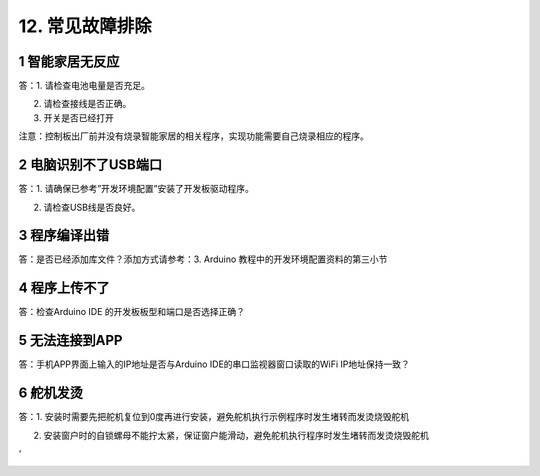.. _12-常见故障排除:

12. 常见故障排除
================

.. _1-智能家居无反应:

1 智能家居无反应
----------------

答：1. 请检查电池电量是否充足。

2. 请检查接线是否正确。

3. 开关是否已经打开

注意：控制板出厂前并没有烧录智能家居的相关程序，实现功能需要自己烧录相应的程序。

.. _2-电脑识别不了usb端口:

2 电脑识别不了USB端口
---------------------

答：1. 请确保已参考”开发环境配置”安装了开发板驱动程序。

2. 请检查USB线是否良好。

.. _3-程序编译出错:

3 程序编译出错
--------------

答：是否已经添加库文件？添加方式请参考：3. Arduino
教程中的开发环境配置资料的第三小节

.. _4-程序上传不了:

4 程序上传不了
--------------

答：检查Arduino IDE 的开发板板型和端口是否选择正确？

.. _5-无法连接到app:

5 无法连接到APP
---------------

答：手机APP界面上输入的IP地址是否与Arduino IDE的串口监视器窗口读取的WiFi
IP地址保持一致？

.. _6-舵机发烫:

6 舵机发烫
----------

答：1.
安装时需要先把舵机复位到0度再进行安装，避免舵机执行示例程序时发生堵转而发烫烧毁舵机

2. 安装窗户时的自锁螺母不能拧太紧，保证窗户能滑动，避免舵机执行程序时发生堵转而发烫烧毁舵机

|image1|\ ‘

|image2|

.. |image1| image:: media/804578bfda6d7b63ed6bd6f428923833.png
.. |image2| image:: media/87daa46cbc3cad209fd95e7d41c26188.png
